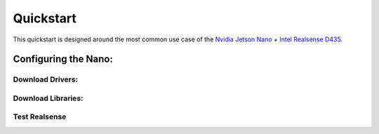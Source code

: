 Quickstart
==========

This quickstart is designed around the most common use case of the `Nvidia Jetson Nano <https://developer.nvidia.com/embedded/jetson-nano-developer-kit/>`_ + `Intel Realsense D435 <https://www.intelrealsense.com/depth-camera-d435/>`_.

Configuring the Nano:
---------------------


Download Drivers:
*****************

Download Libraries:
*******************

Test Realsense
**************

